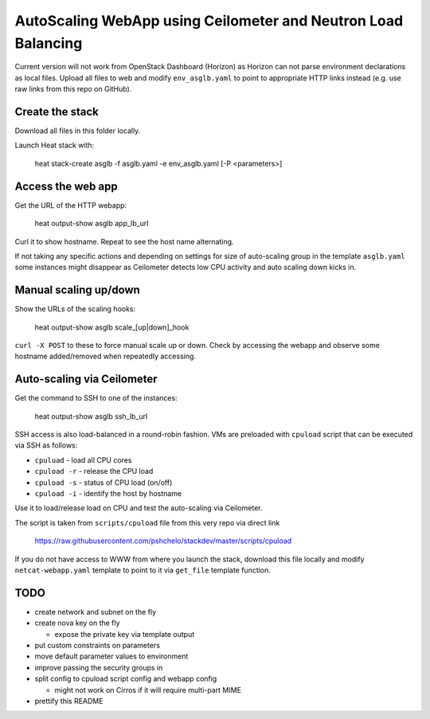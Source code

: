 ##############################################################
AutoScaling WebApp using Ceilometer and Neutron Load Balancing
##############################################################

Current version will not work from OpenStack Dashboard (Horizon)
as Horizon can not parse environment declarations as local files.
Upload all files to web and modify ``env_asglb.yaml`` to point to
appropriate HTTP links instead (e.g. use raw links from this repo on GitHub).

Create the stack
================

Download all files in this folder locally.

Launch Heat stack with:

    heat stack-create asglb -f asglb.yaml -e env_asglb.yaml [-P <parameters>]


Access the web app
==================

Get the URL of the HTTP webapp:

    heat output-show asglb app_lb_url

Curl it to show hostname. Repeat to see the host name alternating.

If not taking any specific actions and depending on settings for size of
auto-scaling group in the template ``asglb.yaml`` some instances might
disappear as Ceilometer detects low CPU activity and
auto scaling down kicks in.

Manual scaling up/down
======================

Show the URLs of the scaling hooks:

    heat output-show asglb scale_[up|down]_hook

``curl -X POST`` to these to force manual scale up or down.
Check by accessing the webapp and observe some hostname added/removed
when repeatedly accessing.

Auto-scaling via Ceilometer
===========================

Get the command to SSH to one of the instances:

    heat output-show asglb ssh_lb_url

SSH access is also load-balanced in a round-robin fashion.
VMs are preloaded with ``cpuload`` script that can be executed via SSH
as follows:

- ``cpuluad`` - load all CPU cores
- ``cpuload -r`` - release the CPU load
- ``cpuload -s`` - status of CPU load (on/off)
- ``cpuload -i`` - identify the host by hostname

Use it to load/release load on CPU and test the auto-scaling via Ceilometer.

The script is taken from ``scripts/cpuload`` file from this very repo
via direct link

   https://raw.githubusercontent.com/pshchelo/stackdev/master/scripts/cpuload

If you do not have access to WWW from where you launch the stack,
download this file locally and modify ``netcat-webapp.yaml`` template to
point to it via ``get_file`` template function.

TODO
====

- create network and subnet on the fly
- create nova key on the fly

  - expose the private key via template output

- put custom constraints on parameters
- move default parameter values to environment
- improve passing the security groups in
- split config to cpuload script config and webapp config

  - might not work on Cirros if it will require multi-part MIME

- prettify this README
